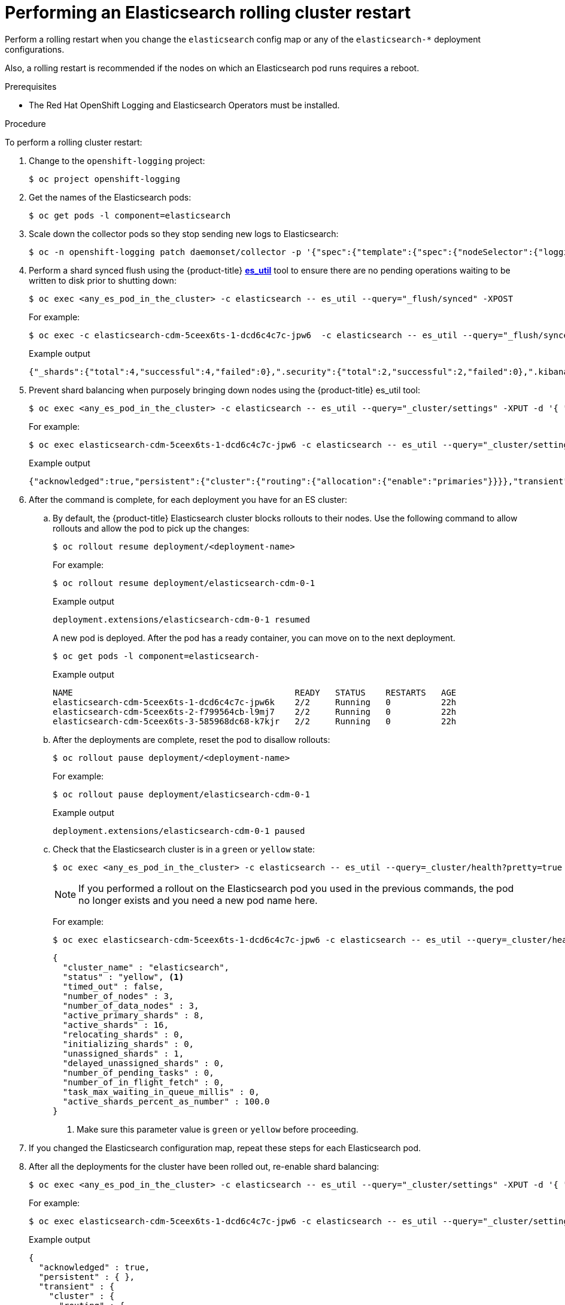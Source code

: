// Module included in the following assemblies:
//
// * observability/logging/log_storage/logging-config-es-store.adoc

:_mod-docs-content-type: PROCEDURE
[id="cluster-logging-manual-rollout-rolling_{context}"]
= Performing an Elasticsearch rolling cluster restart

Perform a rolling restart when you change the `elasticsearch` config map or any of the `elasticsearch-*` deployment configurations.

Also, a rolling restart is recommended if the nodes on which an Elasticsearch pod runs requires a reboot.

.Prerequisites

* The Red Hat OpenShift Logging and Elasticsearch Operators must be installed.

.Procedure

To perform a rolling cluster restart:

. Change to the `openshift-logging` project:
+
----
$ oc project openshift-logging
----

. Get the names of the Elasticsearch pods:
+
----
$ oc get pods -l component=elasticsearch
----

. Scale down the collector pods so they stop sending new logs to Elasticsearch:
+
[source,terminal]
----
$ oc -n openshift-logging patch daemonset/collector -p '{"spec":{"template":{"spec":{"nodeSelector":{"logging-infra-collector": "false"}}}}}'
----

. Perform a shard synced flush using the {product-title} link:https://github.com/openshift/origin-aggregated-logging/tree/master/elasticsearch#es_util[*es_util*] tool to ensure there are no pending operations waiting to be written to disk prior to shutting down:
+
[source,terminal]
----
$ oc exec <any_es_pod_in_the_cluster> -c elasticsearch -- es_util --query="_flush/synced" -XPOST
----
+
For example:
+
----
$ oc exec -c elasticsearch-cdm-5ceex6ts-1-dcd6c4c7c-jpw6  -c elasticsearch -- es_util --query="_flush/synced" -XPOST
----
+
.Example output
+
----
{"_shards":{"total":4,"successful":4,"failed":0},".security":{"total":2,"successful":2,"failed":0},".kibana_1":{"total":2,"successful":2,"failed":0}}
----

. Prevent shard balancing when purposely bringing down nodes using the {product-title} es_util tool:
+
----
$ oc exec <any_es_pod_in_the_cluster> -c elasticsearch -- es_util --query="_cluster/settings" -XPUT -d '{ "persistent": { "cluster.routing.allocation.enable" : "primaries" } }'
----
+
For example:
+
----
$ oc exec elasticsearch-cdm-5ceex6ts-1-dcd6c4c7c-jpw6 -c elasticsearch -- es_util --query="_cluster/settings" -XPUT -d '{ "persistent": { "cluster.routing.allocation.enable" : "primaries" } }'
----
+
.Example output
[source,terminal]
----
{"acknowledged":true,"persistent":{"cluster":{"routing":{"allocation":{"enable":"primaries"}}}},"transient":
----

. After the command is complete, for each deployment you have for an ES cluster:

.. By default, the {product-title} Elasticsearch cluster blocks rollouts to their nodes. Use the following command to allow rollouts
and allow the pod to pick up the changes:
+
----
$ oc rollout resume deployment/<deployment-name>
----
+
For example:
+
----
$ oc rollout resume deployment/elasticsearch-cdm-0-1
----
+
.Example output
+
----
deployment.extensions/elasticsearch-cdm-0-1 resumed
----
+
A new pod is deployed. After the pod has a ready container, you can
move on to the next deployment.
+
----
$ oc get pods -l component=elasticsearch-
----
+
.Example output
[source,terminal]
----
NAME                                            READY   STATUS    RESTARTS   AGE
elasticsearch-cdm-5ceex6ts-1-dcd6c4c7c-jpw6k    2/2     Running   0          22h
elasticsearch-cdm-5ceex6ts-2-f799564cb-l9mj7    2/2     Running   0          22h
elasticsearch-cdm-5ceex6ts-3-585968dc68-k7kjr   2/2     Running   0          22h
----

.. After the deployments are complete, reset the pod to disallow rollouts:
+
----
$ oc rollout pause deployment/<deployment-name>
----
+
For example:
+
----
$ oc rollout pause deployment/elasticsearch-cdm-0-1
----
+
.Example output
+
----
deployment.extensions/elasticsearch-cdm-0-1 paused
----
+
.. Check that the Elasticsearch cluster is in a `green` or `yellow` state:
+
----
$ oc exec <any_es_pod_in_the_cluster> -c elasticsearch -- es_util --query=_cluster/health?pretty=true
----
+
[NOTE]
====
If you performed a rollout on the Elasticsearch pod you used in the previous commands, the pod no longer exists and you need a new pod name here.
====
+
For example:
+
----
$ oc exec elasticsearch-cdm-5ceex6ts-1-dcd6c4c7c-jpw6 -c elasticsearch -- es_util --query=_cluster/health?pretty=true
----
+
----
{
  "cluster_name" : "elasticsearch",
  "status" : "yellow", <1>
  "timed_out" : false,
  "number_of_nodes" : 3,
  "number_of_data_nodes" : 3,
  "active_primary_shards" : 8,
  "active_shards" : 16,
  "relocating_shards" : 0,
  "initializing_shards" : 0,
  "unassigned_shards" : 1,
  "delayed_unassigned_shards" : 0,
  "number_of_pending_tasks" : 0,
  "number_of_in_flight_fetch" : 0,
  "task_max_waiting_in_queue_millis" : 0,
  "active_shards_percent_as_number" : 100.0
}
----
<1> Make sure this parameter value is `green` or `yellow` before proceeding.

. If you changed the Elasticsearch configuration map, repeat these steps for each Elasticsearch pod.

. After all the deployments for the cluster have been rolled out, re-enable shard balancing:
+
----
$ oc exec <any_es_pod_in_the_cluster> -c elasticsearch -- es_util --query="_cluster/settings" -XPUT -d '{ "persistent": { "cluster.routing.allocation.enable" : "all" } }'
----
+
For example:
+
----
$ oc exec elasticsearch-cdm-5ceex6ts-1-dcd6c4c7c-jpw6 -c elasticsearch -- es_util --query="_cluster/settings" -XPUT -d '{ "persistent": { "cluster.routing.allocation.enable" : "all" } }'
----
+
.Example output
[source,terminal]
----
{
  "acknowledged" : true,
  "persistent" : { },
  "transient" : {
    "cluster" : {
      "routing" : {
        "allocation" : {
          "enable" : "all"
        }
      }
    }
  }
}
----

. Scale up the collector pods so they send new logs to Elasticsearch.
+
[source,terminal]
----
$ oc -n openshift-logging patch daemonset/collector -p '{"spec":{"template":{"spec":{"nodeSelector":{"logging-infra-collector": "true"}}}}}'
----
